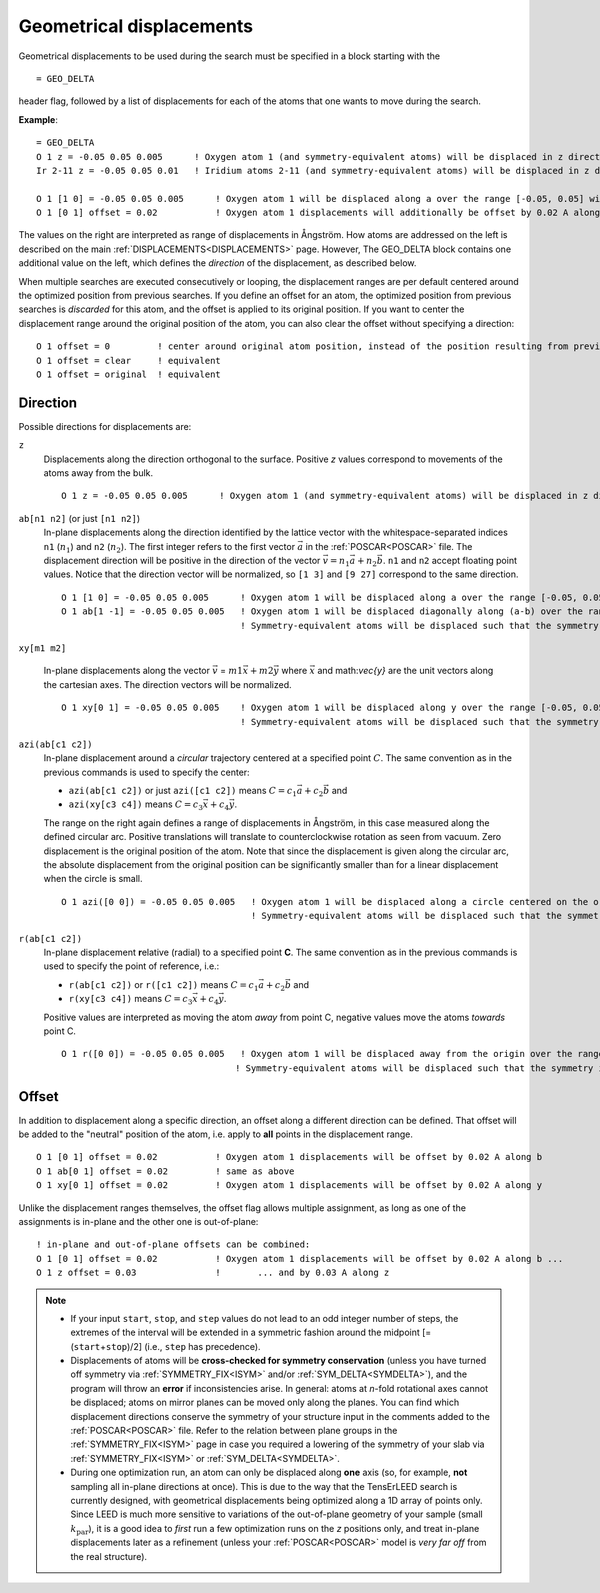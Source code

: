 .. _geodelta:

Geometrical displacements
=========================

Geometrical displacements to be used during the search must be specified in a block starting with the

::

   = GEO_DELTA

header flag, followed by a list of displacements for each of the atoms that one wants to move during the search.

**Example**:

::

   = GEO_DELTA
   O 1 z = -0.05 0.05 0.005      ! Oxygen atom 1 (and symmetry-equivalent atoms) will be displaced in z direction over the range [-0.05, 0.05] with step 0.005
   Ir 2-11 z = -0.05 0.05 0.01   ! Iridium atoms 2-11 (and symmetry-equivalent atoms) will be displaced in z direction over the range [-0.05, 0.05] with step 0.01

   O 1 [1 0] = -0.05 0.05 0.005      ! Oxygen atom 1 will be displaced along a over the range [-0.05, 0.05] with step 0.005
   O 1 [0 1] offset = 0.02           ! Oxygen atom 1 displacements will additionally be offset by 0.02 A along b

The values on the right are interpreted as range of displacements in Ångström. How atoms are addressed on the left is described on the main :ref:`DISPLACEMENTS<DISPLACEMENTS>`  page. However, The GEO_DELTA block contains one additional value on the left, which defines the *direction* of the displacement, as described below.

When multiple searches are executed consecutively or looping, the displacement ranges are per default centered around the optimized position from previous searches. If you define an offset for an atom, the optimized position from previous searches is *discarded* for this atom, and the offset is applied to its original position. If you want to center the displacement range around the original position of the atom, you can also clear the offset without specifying a direction:

::

   O 1 offset = 0         ! center around original atom position, instead of the position resulting from previous searches
   O 1 offset = clear     ! equivalent
   O 1 offset = original  ! equivalent

Direction
---------

Possible directions for displacements are:

.. Using a definition list here. Could also be a bullet list, not sure...

``z``
   Displacements along the direction orthogonal to the surface. 
   Positive *z* values correspond to movements of the atoms away from the bulk.

   ::

      O 1 z = -0.05 0.05 0.005      ! Oxygen atom 1 (and symmetry-equivalent atoms) will be displaced in z direction over the range [-0.05, 0.05] with step 0.005

``ab[n1 n2]`` (or just ``[n1 n2]``)
   In-plane displacements along the direction identified by the lattice vector with the whitespace-separated indices 
   ``n1`` (:math:`n_1`) and ``n2`` (:math:`n_2`).
   The first integer refers to the first vector :math:`\vec{a}` in the 
   :ref:`POSCAR<POSCAR>` file. 
   The displacement direction will be positive in the direction of the 
   vector :math:`\vec{v} = n_1 \vec{a} + n_2 \vec{b}`.
   ``n1`` and ``n2`` accept floating point values. 
   Notice that the direction vector will be normalized, so 
   ``[1 3]`` and ``[9 27]`` correspond to the same direction.

   ::

      O 1 [1 0] = -0.05 0.05 0.005      ! Oxygen atom 1 will be displaced along a over the range [-0.05, 0.05] with step 0.005
      O 1 ab[1 -1] = -0.05 0.05 0.005   ! Oxygen atom 1 will be displaced diagonally along (a-b) over the range [-0.05, 0.05] with step 0.005
                                        ! Symmetry-equivalent atoms will be displaced such that the symmetry is preserved.


``xy[m1 m2]``

   In-plane displacements along the vector 
   :math:`\vec{v}` = :math:`m1 \vec{x} + m2 \vec{y}` where 
   :math:`\vec{x}` and math:`\vec{y}` are the unit vectors along the 
   cartesian axes.
   The direction vectors will be normalized.

   ::

      O 1 xy[0 1] = -0.05 0.05 0.005    ! Oxygen atom 1 will be displaced along y over the range [-0.05, 0.05] with step 0.005
                                        ! Symmetry-equivalent atoms will be displaced such that the symmetry is preserved.

``azi(ab[c1 c2])``
   In-plane displacement around a *circular* trajectory centered at a 
   specified point :math:`C`. 
   The same convention as in the previous commands is used to specify the center:

   -  ``azi(ab[c1 c2])`` or just ``azi([c1 c2])`` means
      :math:`C = c_1 \vec{a} + c_2 \vec{b}` and 
   -  ``azi(xy[c3 c4])`` means
      :math:`C = c_3 \vec{x} + c_4 \vec{y}`.

   The range on the right again defines a range of displacements in 
   Ångström, in this case measured along the defined circular arc. 
   Positive translations will translate to counterclockwise rotation as 
   seen from vacuum. Zero displacement is the original position of the 
   atom. 
   Note that since the displacement is given along the circular arc, 
   the absolute displacement from the original position can be 
   significantly smaller than for a linear displacement when the circle 
   is small.

   ::

      O 1 azi([0 0]) = -0.05 0.05 0.005   ! Oxygen atom 1 will be displaced along a circle centered on the origin by ±0.05 Å following the circular arc, with step 0.005
                                          ! Symmetry-equivalent atoms will be displaced such that the symmetry is preserved.

``r(ab[c1 c2])``
   In-plane displacement **r**\ elative (radial) to a specified point **C**.
   The same convention as in the previous commands is used to specify the point of reference, i.e.:

   -  ``r(ab[c1 c2])`` or ``r([c1 c2])`` means 
      :math:`C = c_1 \vec{a} + c_2 \vec{b}` and
   -  ``r(xy[c3 c4])`` means :math:`C = c_3 \vec{x} + c_4 \vec{y}`.
   
   Positive values are interpreted as moving the atom *away* from point 
   C, negative values move the atoms *towards* point C.

   ::

      O 1 r([0 0]) = -0.05 0.05 0.005   ! Oxygen atom 1 will be displaced away from the origin over the range [-0.05, 0.05] with step 0.005
                                       ! Symmetry-equivalent atoms will be displaced such that the symmetry is preserved.

Offset
------

In addition to displacement along a specific direction, an offset along a different direction can be defined. That offset will be added to the "neutral" position of the atom, i.e. apply to **all** points in the displacement range.

::

   O 1 [0 1] offset = 0.02           ! Oxygen atom 1 displacements will be offset by 0.02 A along b
   O 1 ab[0 1] offset = 0.02         ! same as above
   O 1 xy[0 1] offset = 0.02         ! Oxygen atom 1 displacements will be offset by 0.02 A along y

Unlike the displacement ranges themselves, the offset flag allows multiple assignment, as long as one of the assignments is in-plane and the other one is out-of-plane:

::

   ! in-plane and out-of-plane offsets can be combined:
   O 1 [0 1] offset = 0.02           ! Oxygen atom 1 displacements will be offset by 0.02 A along b ...
   O 1 z offset = 0.03               !       ... and by 0.03 A along z


.. note::
   -  If your input ``start``, ``stop``, and ``step`` values do not lead to an odd integer number of steps, the extremes of the interval will be extended in a symmetric fashion around the midpoint [= (``start``\ +\ ``stop``)/2] (i.e., ``step`` has precedence).
   -  Displacements of atoms will be **cross-checked for symmetry conservation** (unless you have turned off symmetry via :ref:`SYMMETRY_FIX<ISYM>`  and/or :ref:`SYM_DELTA<SYMDELTA>`), and the program will throw an **error** if inconsistencies arise. In general: atoms at *n*-fold rotational axes cannot be displaced; atoms on mirror planes can be moved only along the planes. You can find which displacement directions conserve the symmetry of your structure input in the comments added to the :ref:`POSCAR<POSCAR>` file. Refer to the relation between plane groups in the :ref:`SYMMETRY_FIX<ISYM>`  page in case you required a lowering of the symmetry of your slab via :ref:`SYMMETRY_FIX<ISYM>`  or :ref:`SYM_DELTA<SYMDELTA>`.
   -  During one optimization run, an atom can only be displaced along **one** axis (so, for example, **not** sampling all in-plane directions at once). This is due to the way that the TensErLEED search is currently designed, with geometrical displacements being optimized along a 1D array of points only. Since LEED is much more sensitive to variations of the out-of-plane geometry of your sample (small :math:`k_{\textrm{par}}`), it is a good idea to *first* run a few optimization runs on the *z* positions only, and treat in-plane displacements later as a refinement (unless your :ref:`POSCAR<POSCAR>`  model is *very far off* from the real structure).
